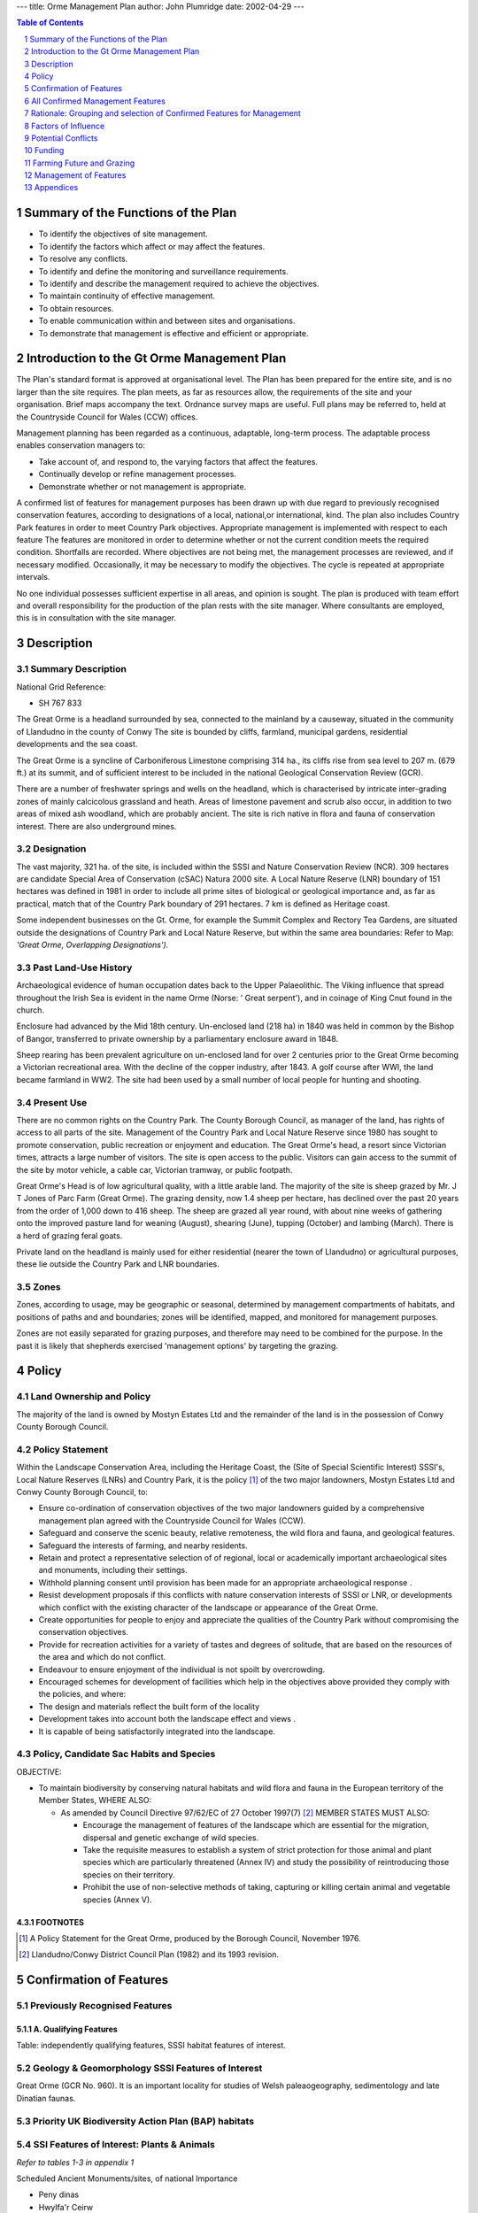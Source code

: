 ---
title: Orme Management Plan
author: John Plumridge
date: 2002-04-29
---

.. contents:: Table of Contents
   :depth: 1
.. sectnum::


Summary of the Functions of the Plan
====================================
- To identify the objectives of site management.
- To identify the factors which affect or may affect the features.
- To resolve any conflicts.
- To identify and define the monitoring and surveillance requirements.
- To identify and describe the management required to achieve the objectives.
- To maintain continuity of effective management.
- To obtain resources.
- To enable communication within and between sites and organisations.
- To demonstrate that management is effective and efficient or appropriate.


Introduction to the Gt Orme Management Plan
===========================================
The Plan's standard format is approved at organisational level. The Plan has been prepared for the entire site, and is no larger than the site requires. The plan meets, as far as resources allow, the requirements of the site and your organisation. Brief maps accompany the text. Ordnance survey maps are useful. Full plans may be referred to, held at the Countryside Council for Wales (CCW) offices.

Management planning has been regarded as a continuous, adaptable, long-term process. The adaptable process enables conservation managers to:

- Take account of, and respond to, the varying factors that affect the features.
- Continually develop or refine management processes.
- Demonstrate whether or not management is appropriate.

A confirmed list of features for management purposes has been drawn up with due regard to previously recognised conservation features, according to designations of a local, national,or international, kind. The plan also includes Country Park features in order to meet Country Park objectives. Appropriate management is implemented with respect to each feature
The features are monitored in order to determine whether or not the current condition meets the required condition. Shortfalls are recorded. Where objectives are not being met, the management processes are reviewed, and if necessary modified. Occasionally, it may be necessary to modify the objectives. The cycle is repeated at appropriate intervals.

No one individual possesses sufficient expertise in all areas, and opinion is sought. The plan is produced with team effort and overall responsibility for the production of the plan rests with the site manager. Where consultants are employed, this is in consultation with the site manager.

Description
============================================


Summary Description
-------------------------
National Grid Reference:

* SH 767 833

The Great Orme is a headland surrounded by sea, connected to the mainland by a causeway, situated in the community of Llandudno in the county of Conwy The site is bounded by cliffs, farmland, municipal gardens, residential developments and the sea coast.

The Great Orme is a syncline of Carboniferous Limestone comprising 314 ha., its cliffs rise from sea level to 207 m. (679 ft.) at its summit, and of sufficient interest to be included in the national Geological Conservation Review (GCR).

There are a number of freshwater springs and wells on the headland, which is characterised by intricate inter-grading zones of mainly calcicolous grassland and heath. Areas of limestone pavement and scrub also occur, in addition to two areas of mixed ash woodland, which are probably ancient. The site is rich native in flora and fauna of conservation interest. There are also underground mines.


Designation
-------------------------

The vast majority, 321 ha. of the site, is included within the SSSI and Nature Conservation Review (NCR). 309 hectares are candidate Special Area of Conservation (cSAC) Natura 2000 site. A Local Nature Reserve (LNR) boundary of 151 hectares was defined in 1981 in order to include all prime sites of biological or geological importance and, as far as practical, match that of the Country Park boundary of 291 hectares. 7 km is defined as Heritage coast.

Some independent businesses on the Gt. Orme, for example the Summit Complex and Rectory Tea Gardens, are situated outside the designations of Country Park and Local Nature Reserve, but within the same area boundaries: Refer to Map: *'Great Orme, Overlapping Designations').*

.. image::  ../images/GtOrme2.jpg


Past Land-Use History
-------------------------
Archaeological evidence of human occupation dates back to the Upper Palaeolithic. The Viking influence that spread throughout the Irish Sea is evident in the name Orme (Norse: ' Great serpent'), and in coinage of King Cnut found in the church.

Enclosure had advanced by the Mid 18th century. Un-enclosed land (218 ha) in 1840 was held in common by the Bishop of Bangor, transferred to private ownership by a parliamentary enclosure award in 1848.

Sheep rearing has been prevalent agriculture on un-enclosed land for over 2 centuries prior to the Great Orme becoming a Victorian recreational area. With the decline of the copper industry, after 1843. A golf course after WWI, the land became farmland in WW2. The site had been used by a small number of local people for hunting and shooting.


Present Use
-------------------------
There are no common rights on the Country Park. The County Borough Council, as manager of the land, has rights of access to all parts of the site. Management of the Country Park and Local Nature Reserve since 1980 has sought to promote conservation, public recreation or enjoyment and education. The Great Orme's head, a resort since Victorian times, attracts a large number of visitors. The site is open access to the public. Visitors can gain access to the summit of the site by motor vehicle, a cable car, Victorian tramway, or public footpath.

Great Orme's Head is of low agricultural quality, with a little arable land. The majority of the site is sheep grazed by Mr. J T Jones of Parc Farm (Great Orme). The grazing density, now 1.4 sheep per hectare, has declined over the past 20 years from the order of 1,000 down to 416 sheep. The sheep are grazed all year round, with about nine weeks of gathering onto the improved pasture land for weaning (August), shearing (June), tupping (October) and lambing (March). There is a herd of grazing feral goats.

Private land on the headland is mainly used for either residential (nearer the town of Llandudno) or agricultural purposes, these lie outside the Country Park and LNR boundaries.


Zones
-------------------------
Zones, according to usage, may be geographic or seasonal, determined by management compartments of habitats, and positions of paths and and boundaries; zones will be identified, mapped, and monitored for management purposes.

Zones are not easily separated for grazing purposes, and therefore may need to be combined for the purpose. In the past it is likely that shepherds exercised 'management options' by targeting the grazing.


Policy
=========================


Land Ownership and Policy
-------------------------

The majority of the land is owned by Mostyn Estates Ltd and the remainder of the land is in the possession of Conwy County Borough Council.


Policy Statement
-------------------------
Within the Landscape Conservation Area, including the Heritage Coast, the (Site of Special Scientific Interest) SSSI's, Local Nature Reserves (LNRs) and Country Park, it is the policy [1]_ of the two major landowners, Mostyn Estates Ltd and Conwy County Borough Council, to:

* Ensure co-ordination of conservation objectives of the two major landowners guided by a comprehensive management plan agreed with the Countryside Council for Wales (CCW).
* Safeguard and conserve the scenic beauty, relative remoteness, the wild flora and fauna, and geological features.
* Safeguard the interests of farming, and nearby residents.
* Retain and protect a representative selection of of regional, local or academically important archaeological sites and monuments, including their settings.
* Withhold planning consent until provision has been made for an appropriate archaeological response .
* Resist development proposals if this conflicts with nature conservation interests of SSSI or LNR, or developments which conflict with the existing character of the landscape or appearance of the Great Orme.
* Create opportunities for people to enjoy and appreciate the qualities of the Country Park without compromising the conservation objectives.
* Provide for recreation activities for a variety of tastes and degrees of solitude, that are based on the resources of the area and which do not conflict.
* Endeavour to ensure enjoyment of the individual is not spoilt by overcrowding.
* Encouraged schemes for development of facilities which help in the objectives above provided they comply with the policies, and where:
* The design and materials reflect the built form of the locality
* Development takes into account both the landscape effect and views .
* It is capable of being satisfactorily integrated into the landscape.

Policy, Candidate Sac Habits and Species
----------------------------------------

OBJECTIVE:

* To maintain biodiversity by conserving natural habitats and wild flora and fauna in the European territory of the Member States, WHERE ALSO:

  * As amended by Council Directive 97/62/EC of 27 October 1997(7) [2]_  MEMBER STATES MUST ALSO:

    * Encourage the management of features of the landscape which are essential for the migration, dispersal and genetic exchange of wild species.
    * Take the requisite measures to establish a system of strict protection for those animal and plant species which are particularly threatened (Annex IV) and study the possibility of reintroducing those species on their territory.
    * Prohibit the use of non-selective methods of taking, capturing or killing certain animal and vegetable species (Annex V).




FOOTNOTES
.............

.. [1] A Policy Statement for the Great Orme, produced by the Borough Council, November 1976.

.. [2] Llandudno/Conwy District Council Plan (1982) and its 1993 revision.


Confirmation of Features
========================
Previously Recognised Features
---------------------------------
A. Qualifying Features
.................................
Table: independently qualifying features, SSSI habitat features of interest.

.. image::  ../images/GtOrme3.jpg

Geology & Geomorphology SSSI Features of Interest
------------------------------------------------------------------
Great Orme (GCR No. 960). It is an important locality for studies of Welsh paleaogeography, sedimentology and late Dinatian faunas.

Priority UK Biodiversity Action Plan (BAP) habitats
------------------------------------------------------------------
.. image::  ../images/GtOrme5.jpg

SSI Features of Interest: Plants & Animals
------------------------------------------------------------------
*Refer to tables 1-3 in appendix 1*

Scheduled Ancient Monuments/sites, of national Importance

* Peny dinas
* Hwylfa'r Ceirw
* Kendrick's Cave
* Bishop's palace
* Llety'r Filiast
* Great Orme copper Mine

Non-Qualifying components habitats
------------------------------------------------------------------
.. image::  ../images/GtOrme6.jpg

Non-Qualifying Archaeological features
------------------------------------------------------------------
There are a number of sites of regional, and local importance, including Hut circles, Hut Platforms, Field systems, caves and artefacts, banks, as well as damaged sites and those requiring further investigation. There are also a number of unconfirmed wartime and early industrial sites and buildings..
Incorporate all SSSI habitat features, those which meet all objectives of the Country Park.

Red Data Book Endangered Status
---------------------------------

* Wild Cotoneaster	 Schedule 8 *Cotoneaster cambricus;*
* Introduced-naturalised, W.Kent, Surrey, Isle of Man.
* Also, Priority Biodiversity Action Plan species/ Local BAP (LBAP).


All Confirmed Management Features
=================================
Features Selected for the Purposes of This Management Plan
----------------------------------------------------------
Bracken
Brachypodium sylvaticum grassland
Broad-leaved Woodland
Calcicolous Grassland
Calcicolous Heathland
Calcifugous Grassland
Dense/Scattered Scrub
Fen Meadow
Mesotrophic Grassland
Limestone Sea cliffs and maritime communities (including: Cliffs and crags; Shingle/boulders; Scree; Maritime grassland)
Limestone Pavement
Wild Cotoneaster
Fauna
Silver-studded blue butterfly
Quarries, Disturbed ground, Non Maritime Cliff, Rock outcrops and Inland cliffs
Archeological Sites
Education, Interpretation, Research use & Facilities
Recreation Use & facilities
Specific site management issues


Rationale: Grouping and selection of Confirmed Features for Management
======================================================================
Grasslands and Heath
-------------------------------------
The grasslands and heath together form complex mosaics based largely upon edaphic soil factors. They have been treated separately within this plan due to different attributes and monitoring, need for different grazing limits, and in the case of heath maintenance, of calluna in all growth stages.

Flora and Fauna
-------------------------------------
*Refer to appendix 1 and 2 for lists*

Generally, diversity of fauna and flora are promoted by optimal habitat management techniques for diversity. Unless, the habitat needs special adaptation, there is no call for special individual treatments. Two individual species have been selected, due to rarity and threatened status:

- Cotoneaster;
- Silver-studded blue butterfly

BAP fauna and fungi species populations will be monitored and positively managed, referred to in Feature 16: Fauna and fungi.

Disturbed ground: Quarries and mine spoil; inland cliffs, rock outcrops, and non-maritime cliff
------------------------------------------------------------------------------------------------
These are amalgamated because they share similar flora and factors of management.


Factors of Influence
====================
Summary of Factors which may influence features
--------------------------------------------------------------------------
Owner/Occupiers objectives:

* Refer to policy, Appendix 5

Internal Natural
.....................................
Herb species, Herb coverage, Herb height, succession (rank grasses, scrub/trees), Insect life and pollination, microclimate, water table, fauna, slopes, climate, hydrological, aspect, soils, predation, dispersal, succession, grazing by wild animals, animal erosion,
animal Burrowing.

Internal anthropogenic
.....................................
Grazing (cycle, density/ intensity, species), livestock feeding preferences, shepherd-control, compartments, visitor trampling, visitor disturbance, fencing, farmers.

External natural
.....................................
Invasion by competitive species, poisons (herbicides and pesticides), fertilisers, seed sowing, genetic modified seed, air pollution, resource constraints, climate and change, water erosion, natural erosion.

External human induced
.....................................
SSSI designations, management constraints, resource constraints (money, staff, information, agreements, local policy, archaeological policy, adjacent land-use, supplementary animal feeding, artificial feed and licking blocks, artificial fertilisers & pesticide, anti-parasitic drugs, proximity of similar habitats, local exotic collections, fires, fly-tipping, activities (rock climbing, caving expeditions, etc.), past land use, loss of habitat, species exploitation, access by humans, aerial pollution, vehicular access on slopes, agricultural practices, recreational activities, pollution, spillage, drainage, heavy machinery, ploughing and reseeding, collectors, storage/dumping, commercial development, illegal and accidental burning.


Potential Conflicts
===================================
Potential Conflicts of factors in Management Projects
-----------------------------------------------------
The following specific conflicts cross reference to the relevant features. Solutions, or partial solutions, are offered below:

Bracken Control
.....................................
Timing of bracken control measures could conflict with a possible dependency on bracken of the silver-blue butterfly, in which it may lay eggs. *Cut scattered bracken before flight time*, in mid-June.

Asulam
.....................................
Desired use of chemical formula, asulam,  by archaeologists for bracken control (trampling -free), and fragility of limestone pavements. Prohibit use of asulam near limestone pavements.

Desired use of asulam by archeologists for bracken control (trampling trampling -free) is poisonous to orchids and fungi. This conflicts with conservation aims, for which trampling of bracken by stock, cutting and grazing of vegetation is preferred to spraying.

* Consider and offer alternative controls

  * See Feature: Bracken_



Burns on heathland
.....................................
Concerning Silver-studded blue butterfly and all reptiles: Summer burns can be beneficial to the butterfly because they remove more of the litter layer than winter burns and promote re-colonisation of heathers of open ground (Ravenscroft 1994). Summer burns may be granted permission under licence. Yet, to reduce chances of reptile loss, cut or burn on a small scale mid-October to mid-February. *Compartmental rotations* give room to solve this conflict.


Grazing levels
.....................................
For limestone pavement. grazing levels may be lower than open grassland. Actually, grazing preferences and present flora have probably co-evolved. First, *variations in grazing levels* need to be monitored in their effects .


Encouraging visitors
.....................................
Encouragement of visitors conflicts with conservation aims. With high visitor numbers, an unknown threshold exists to disturbance and erosion to habitats before recovery is compromised. The problem is compounded with vehicle access. Action to *limit numbers of cars or visitors on peak days* before recovery is compromised.

Scrub management
.....................................
A valuable wildlife resource may conflict with management for archaeology. *Gradual and limited scrub control.*


Customary use by locals
.....................................
With free access to the caves, and to archaeological remains, there is some history and prospect of damage. The overall *aim is to foster local goodwill*  See Feature: *Archaeology.*


Funding
======================================
Designated funding
-------------------------------------

* SSSIs and BHSs*

  * Receive appropriate levels of protection through the designations' development control systems.

* SSSIs are also subject to a regulatory system for land management operations under the Wildlife & Countryside Act 1981 (as amended).
* English Nature (EN ) provides advice to SSSI land managers, and promotes the conservation of important habitats, including calcareous grassland, through Natural Area profiles (8, 9).
* A number of funded conservation grazing and scrub control projects are underway on nature reserves in the Silverdale area.
* MAFF's Countryside Stewardship Scheme*

  * provides potential sources of payment for appropriate land management on a range of habitats, including calcareous grassland.

* Country Parks:

  * The Caernarfonshire County Council considered designation of the Great Orme's Head as a Country Park a good means of achieving the objectives of their study. The status attracts considerable grant aid available from the Countryside Commission.

General Funding Schemes
-------------------------------------
Although none of the following is specific to calcareous grassland, all incorporate the habitat where it occurs:

* The Biological Heritage Sites (BHS) project promotes agri-environment schemes. The project prioritises grasslands of conservation importance when giving advice to land managers.
* The Farming & Wildlife Advisory Group (FWAG) offers advice to farmers on any land irrespective of designations.
* Heathland attracts grants for its management through *Tir Gofal* as part of a whole-farm scheme.


Farming Future and Grazing
==============================================
General reduction in stock and rabbit grazing, and selective feeding by sheep, may result in grassland becoming dominated by coarse swards. These changes are usually rapid, within 4 years. The litter of ranker grasses appears to inhibit growth of grassland species, succeeding to scrub.

Medium level stocking rates for Calcerous Grassland = 30 sheep /ha/year. The current levels are low at 1.4 sheep per ha. However, the sheep may feed on grassland in preference to heath, giving a rate of over 4 per ha. Also, exposed sites need lower rates.  Although much grassland is in a favourable condition, suggesting continued sheep grazing at current levels, practices of the past 50 years are relatively recent and may represent sub-optimal management. There are signs of lax grazing. There are implications for current heath renewal.

The future is unclear, given the economic state of upland sheep farming. One farmer has given up grazing rights. Also, The attraction to farmers of keeping sheep on the Gt. Orme may be diminished by large visitor numbers. Should no grazing rights be taken up, or the farms relinquished, then current Management will have to assume responsibility for keeping stock.

Under the current state of affairs, trials in variations in grazing are important. Options for mixed low intensity farming may have beneficial effects on the Gt. Orme's heath and grassland, and yet attract Tir Gofal ('Land Care') grants. Mixed grazing regimes may have been lost on the Orme, and may be explored, using cattle and ponies for targeted grazing effects. The productivity of these beasts, may boost the farms and benefit the local community.

Zones
-------------------------------------
According to usage, may be geographic or seasonal, determined by management compartments of habitats, and positions of paths and and boundaries; zones will be identified, mapped, and monitored for management purposes.  Zones are not easily separated for grazing purposes, and therefore may need to be combined for the purpose. In the past it is likely that shepherds exercised 'management options' by targeting the grazing.



Management of Features
======================

Flora
----------------------
|  Bracken_
| `Brachypodium sylvaticum grassland`_
| `Broad-leaved Woodland`_
| `Calcicolous Grassland`_
| `Calcicolous Heathland`_
| `Calcifugous Grassland`_
| `Dense/Scattered Scrub`_
| `Fen Meadow`_
| `Mesotrophic Grassland`_
| `Limestone Sea cliffs and maritime communities`_
| `Limestone Pavement`_
| `Wild Cotoneaster`_

Fauna
----------------------
| `Fauna`_
| `Silver-studded blue butterfly`_

Other Features
----------------------
| `Quarries, Disturbed ground, Rock outcrops`_
| `Archeological Sites`_
| `Education, Interpretation, Research use & Facilities`_
| `Recreation Use & facilities`_
| `Specific site management issues`_



.. _Brachypodium sylvaticum grassland:                     http://cnrm.jakbop,nfshost.com/orme-brachypodium-sylvaticum-grassland.html
.. _Bracken:                                               http://cnrm.jakbop,nfshost.com/orme-bracken-pteridium-aquilinum.html
.. _Broad-leaved Woodland:                                 http://cnrm.jakbop,nfshost.com/orme-broad-leaved-woodland.html
.. _Calcicolous Grassland:                                 http://cnrm.jakbop,nfshost.com/orme-orme-lowland-calcicolous-grassland.html
.. _Calcicolous Heathland:                                 http://cnrm.jakbop,nfshost.com/orme-calcicolous-grass-heath.html
.. _Calcifugous Grassland:                                 http://cnrm.jakbop,nfshost.com/orme-calcifugous-grasslands.html
.. _Dense/Scattered Scrub:                                 http://cnrm.jakbop,nfshost.com/orme-densescattered-scrub.html
.. _Fauna:                                                 http://cnrm.jakbop,nfshost.com/orme-fauna.html
.. _Fen Meadow:                                            http://cnrm.jakbop,nfshost.com/orme-fen-meadow.html
.. _Limestone Sea cliffs and maritime communities:         http://cnrm.jakbop,nfshost.com/orme-limestone-pavement.html
.. _Limestone Pavement:                                    http://cnrm.jakbop,nfshost.com/orme-limestone-sea-cliffs-and-maritime-communities.html
.. _Mesotrophic Grassland:                                 http://cnrm.jakbop,nfshost.com/orme-mesotrophic-grasslands.html
.. _Quarries, Disturbed ground, Rock outcrops:             http://cnrm.jakbop,nfshost.com/orme-disturbed-ground-quarries-rock-outcrops.html
.. _Silver-studded blue butterfly:                         http://cnrm.jakbop,nfshost.com/orme-silver-studded-blue-butterfly.html
.. _Wild Cotoneaster:                                      http://cnrm.jakbop,nfshost.com/orme-wild-cotoneaster.html
.. _Archeological Sites:                                   http://cnrm.jakbop,nfshost.com/orme-archaeological-features.html
.. _Education, Interpretation, Research use & Facilities:  http://cnrm.jakbop,nfshost.com/orme-education-interpretation-research-facilities.html
.. _Recreation Use & facilities:                           http://cnrm.jakbop,nfshost.com/orme-recreational-use-and-facilities.html
.. _Specific site management issues:                       http://cnrm.jakbop,nfshost.com/orme-specific-site-management-projects.html





Appendices
==============================================


Appendix 2: Local Species Action Plans
--------------------------------------------
CONWY LOCAL SPECIES ACTION PLAN (SAP)

SPECIES FOR INCLUSION IN FIRST TRANCHE


Appendix 3: Biodiveristy Action Plans
--------------------------------------------
UK BAP And Conwy Habitat Action Plans Compared


Appendix 4: Threatened Plants
--------------------------------------------
EN 	Endangered

* Wild Cotoneaster
  * Schedule 8 *Cotoneaster cambricus*
  * Introduced-naturalised, W.Kent, Surrey, Isle of Man. LBAP

NS	Nationally Scarce

* Spiked Speedwell	 Schedule 8

NT	Near threatened

* Goldilocks Aster

VU	Vulnerable

* Spotted Catsear

NS	Nationally Scarce

* Rock Sea-lavender *Limonium binervosum*

LBAP widespread

* NS  Sea Cabbage
* NS  Seaside Centaury
* NS  Dwarf Mouse-ear
* NS  Dark Red Helleborine
* NS  Hoary Rock-rose
* NS  Hutchinsia
* NS  White Horehound
* NS  Spring Sandwort
* NS  Ivy Broomrape
* NS  Spring Cinquefoil
* NS  Nottingham Catchfly
* NS  A Whitebeam


Wild cotoneaster, Red Data Book status is 'Endangered', with a threat to its survival in the medium to long term. Measures are currently underway to increase the population to a more secure level as stated in the Summary Species Implementation Plan for Wild Cotoneaster (CCW 1998). The Wild Cotoneaster is also a priority Biodiversity Action Plan species.

All wild plants are protected against unauthorised uprooting under section 14 of the Wildlife and Countryside Act however plants listed under Schedule 8 of the Wildlife and Countryside Act (1981) are given special protection against picking, uprooting, destruction and sale. Those species on the Red List are species that are threatened with extinction. The threat of extinction has been assessed for these species and they are classified as Extinct, Extinct in the Wild, Critically Endangered, Endangered or Vulnerable (using IUCN criteria).

Some other plants fall in to lower risk categories such as near-threatened and nationally scarce species. Near-threatened species are defined as native plants which are not included in the Red List (because they are not declining or threatened but are simply localised in their distribution) but occur in 15 or fewer 10&yen;10km squares in Great Britain. Nationally Scarce species are defined as native plants which occur in 16 to 100 10&yen;10km squares in Great Britain and do not qualify for inclusion in the Red List. However, those plants classified as Nationally Scarce would be included on the Red List if they were judged to be sufficiently threatened.

Surveys and monitoring regimes have been undertaken (and continue) in order to monitor the status of selected rare plants, monitor habitat change and monitor the effects of grazing.


Appendix 5: Policy
--------------------------------------------
*Policy, management decisions and Implementation:*

Responsibility for day to day site management and the implementation of this plan rests with the Country Park Warden within the Countryside Service.
The Local Nature Reserve was declared in November 1981 under sections 19 and 21 of the National Parks and Access to the Countryside Act (1949).

The first strategic planning study of the area, The Great Orme - A Conservation Study, was produced in 1971 by the former Caernarfonshire County Council, "to ensure co-ordination of conservation efforts to achieve both immediate aims and longer term objectives of the two major landowners", Mostyn Estates and what was then the Llandudno Urban District Council. Full time wardens were also considered essential for these provisions to be effective. Considerable grant aid was to be made available from the Countryside Commission to facilitate implementation of proposals.

Great Orme's Head received official Country Park status through designation by the Countryside Commission in 1978. The site has been managed as a Country Park from August 1980 commencing with the appointment of a Warden.

Policy and management decisions are channelled through the Working Party. The Working Party comprises representatives from:

* Conwy County Borough Council (Officers and Councillors)
* Mostyn Estates
* Countryside Council for Wales
* Gwynedd Archaeological Trust
* Llandudno Town Council
* Local Grazier

The management of the site as a recreational resource became more structured following the introduction of the initial comprehensive Management Plan in 1985. The Management Plan is updated and revised on a five-yearly basis.


APPENDIX 6 BYLAWS
--------------------------------------------
BYLAWS Made under Section 41 of the Countryside Act 1968 by Aberconwy Borough Council with respect to a Country Park.

1.	Throughout these bylaws the expression "the Council" means the Aberconwy Borough Council and the expression "the land" means the Great Orme Country Park, Llandudno, in the County of Gwynedd.

2.	No persons shall on the land:

  (i)	Without reasonable excuse climb any rock face, wall or fence on or enclosing the land or any tree or any barrier, railing post or any other erection.

  (ii)	Without reasonable excuse remove or displace any barrier, railing post or seat, works or drainage, steps or any part of any erection or ornament or any implement provided for use in the laying out or maintenance of the land.

  (iii)	Without reasonable excuse remove, break open or interfere with rocks, fossils, ancient remains or monuments save where for a scientific purpose, the written consent of the Council having first been obtained.

  (iv)	Pluck, damage or destroy any bush, blossom, flower leaf or branch of any wild tree, shrub or plant which is not already scheduled by any statutory enactment as a protected species.

  (v)	Use any device designed or adapted for detecting or locating any metal or mineral in the ground.

  (vi)	Remove or displace any soil or plant or use any implement for the purpose of archaeological excavation.

3.	No person shall affix or cause to be affixed any advertisement, bill, placard, or notice upon any building, wall, fence, gate, door pillar, post, tree, rock or stone on or enclosing the land.

4. (a) No person shall light a fire on the land or place or throw or let fall a lighted match or any other thing so as to be likely to cause a fire.

4. (b) This bylaw shall not prevent the lighting or use of a properly constructed camping stove or cooker in any area set aside for the purpose in such a manner as not to cause danger of or damage by fire.

5. (a) No person shall ride or drive a mechanically propelled vehicle on any part of the land where there is no right of way for vehicles.

5. (b) This bylaw shall not extend to invalid carriages conforming to the provisions and regulations made under the Chronically Sick and Disabled Persons Act 1970.

5. (C) If the Council has set apart a space on the land for use by vehicles of any class, this bylaw shall not prevent the riding or driving of those vehicles in the space so set apart, or on the direct route between it and the entrance of the land.

6.	Where the Council indicates, by a notice conspicuously exhibited on or alongside any gate on the land, that leaving the gate open is prohibited, no person having opened that gate or caused it to be opened shall leave it open.

7.	No person shall, without the consent of the Council, erect a tent or use any vehicle, including a caravan or any other structure, for the purpose of camping on the land except on any area which may be set apart and indicated by Notice as a place where camping is permitted.

8.	No person shall, except in the exercise of any lawful right or privilege, have in his possession while he is on the land any firearm unless it is so covered with a securely fastened gun cover that it cannot be fired. In this bylaw the expression "firearm" means any lethal barrelled weapon of any description from which any shot, bullet or other missile can be discharged.
This bylaw shall apply to all parts of the land except any thereof which is a Public Right of Way.

9.	No person shall cause or suffer a dog belonging to him or in his charge to remain on the land unless such dog be and continue to be under proper control, and be effectually restrained from causing annoyance to any person and from worrying or disturbing any animal.

10. (a)No person shall, without lawful excuse or authority on the land, kill, molest, or intentionally disturb any animal, bird or fish, or engage in hunting, shooting or fishing, or the setting of traps or nets or the laying of snares.

10. (b)	This bylaw shall not prohibit any fishing or shooting which may be authorised by the Council or any person authorised by the Council.

11. No person shall on the land, sell or offer or expose for sale or hire, or offer or expose for letting or hire, any commodity or article except in pursuance of an agreement with the Council or from any establishment specifically set aside for such purpose.

12.	No person shall on the land intentionally obstruct, disturb, interrupt or annoy any other person in the proper use of the land or intentionally obstruct, disturb or interrupt a warden or other officer of the Council in the proper execution of his duty, or any person or servant of any person employed by the Council in the proper execution of any work in connection with the laying out or maintenance of the land.

13. (a)	Any act necessary to the proper execution of his duty on the land by an Officer of the Council or by any person or servant of any person employed by the Council shall not be deemed an offence against the bylaws.

13. (b)	Nothing in or done under any of the provisions of these bylaws shall in any respect prejudice or injuriously affect any public right of way through the land or the rights of any person acting legally' by virtue of some estate, right or interest in, over or affecting the land or any part thereof.

14.	Every person who shall offend against any of these bylaws shall be liable on summary conviction to a fine not exceeding Fifty Pounds.


Appendix 7 SSI Potentially Damaging Operations
----------------------------------------------
Great Orme Site of Special Scientific Interest:

Potentially Damaging Operations pertaining to Section 28 Wildlife and Countryside Act (1981):

* Cultivation, including ploughing, rotovating, harrowing and reseeding.
* Any alteration to the present pattern or frequency of grazing by farm stock.
* Introduction of mowing or other methods of cutting vegetation.
* Application of manure, fertilisers and lime.
* Application of pesticides, including herbicides (weed killers).
* Dumping, spreading or discharge of any waste materials.
* Burning of vegetation.
* The destruction, removal or pruning of any plant or plant remains, including tree, shrub, herb, moss, lichen or turf.
* Tree planting including afforestation.
* Changes in woodland management, including clear and selective felling, thinning, coppicing, modification of the stand or underwood and changes in species composition.
* Erection of sea defences or coast protection works.
* Extraction of minerals including limestone pavement.
* Construction of roads, tracks, walls, fences, hard-stands or banks.
* Storage of materials on or against rock-faces.
* Erection of permanent or temporary structures, or the undertaking of engineering works, including the laying, maintenance or removal of pipelines and cables.
* Clearance of boulders or loose rock and battering, buttressing or grading rock-faces and cuttings.
* Removal of geological specimens, including fossils.
* Use of motor vehicles likely to erode vegetation on grassland or heath; use of aircraft (including helicopters) likely to disturb breeding or roosting birds.
* Climbing on sea cliffs, within the control of the owner or occupier, except as voluntarily agreed with the British Mountaineering Council.**


Appendix 8: Selected References
--------------------------------------------

Agate, E. (1983) *Footpaths. A Practical conservation Handbook*. Reading, Berkshire: British Trust for Conservation Volunteers.

Andrews J. & Rebane, M. (1994) *Farming & Wildlife RSPB*, Bedfordshire

*Biodiversity: The UK Steering Group Report* - Volume II: Action Plans (December 1995)

*Butterfly Conservation (1996). *Species Action Plan: The Silver-Studded Blue Plebejus argus*.

Frid  C, and Evans P, in *Managing Habitats for Nature Conservation,* ed. Sutherland, 1995.

Ecological Site Clssification (ESC) Bioclimatic Classification Bandlow & Hartnup (1981)

Dolman P, & Land, R. *Lowland heath* in Sutherland et al., 1995 Managing Habitats for Conservation CUP

Fuller & Peterken *Woodland and Scrub*, in Managing Habitats for Conservation (Sutherland & Hill eds.) CUP 1995

Fuller,R.J.(1993)*Farmland Birds in Trouble.* BTO News 184:1.

Fuller R.M. (1987) *The changing extent and conservation interest of lowland grasslands in England and Wales: a review of grassland surveys* 1930-84. Biol Conserv. 40, 281-300.

Jefferson, R.G. & Robertson, H.J. (1996). *Lowland grassland - a strategic review and action plan.* English Nature Research Report No.163, Peterborough.

Lovegrove,R.,Williams,G.& Williams,I.(1994) *Birds in Wales* Poyser.

O 'Connor,R.J.&Shrubb,M.(1986) *Farming and Birds.* Cambridge University Press.

Peterken G, (1993) *Woodland Conservation and Management*	Chapman & Hall, London

Ravenscroft, N.O.M. (1994). *Silver-studded Blue Butterfly: status, management and recovery*. Unpublished report to English Nature (East Region).

Rodwell, J.S. (Ed.) (1992). *British Plant Communities Volume 3, Grasslands and Montane Communities.* University Press, Cambridge.

Tapper, S. C. & Barnes, R. F. W.(1986). *Influence of farming practice on the ecology of the brown hare (Lepus europaeus)*. Journal of Applied Ecology 23 39-52.

Thomas, C.D. (1985). *The status and conservation of the butterfly Plebejus argus L. (Lepidoptera: Lycaenidae) in North West Britain.* Biological Conservation, 33, 29-51.

Thomas, C.D. and Harrison, S. (1992). *Spatial dynamics of a patchily distributed butterfly species*. Journal of Animal Ecology, 61, 437-446.

Vickery, j. *Access* in Sutherland et al., 1995 Managing Habitats for Conservation CUP


Appendix 9: Web Sites
--------------------------------------------
RSPB Species Action Plan (1995): www.rspb.com
Improvement and Development Agency website (2001). http://www.idea.gov.uk
UK Biodiversity Habitat Action Plans 2001 www.ukbap.Com






